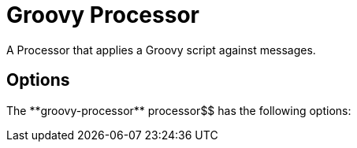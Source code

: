 //tag::ref-doc[]
= Groovy Processor

A Processor that applies a Groovy script against messages.

== Options

The **$$groovy-processor** $$processor$$ has the following options:

//tag::configuration-properties[]
//end::configuration-properties[]

//end::ref-doc[]
